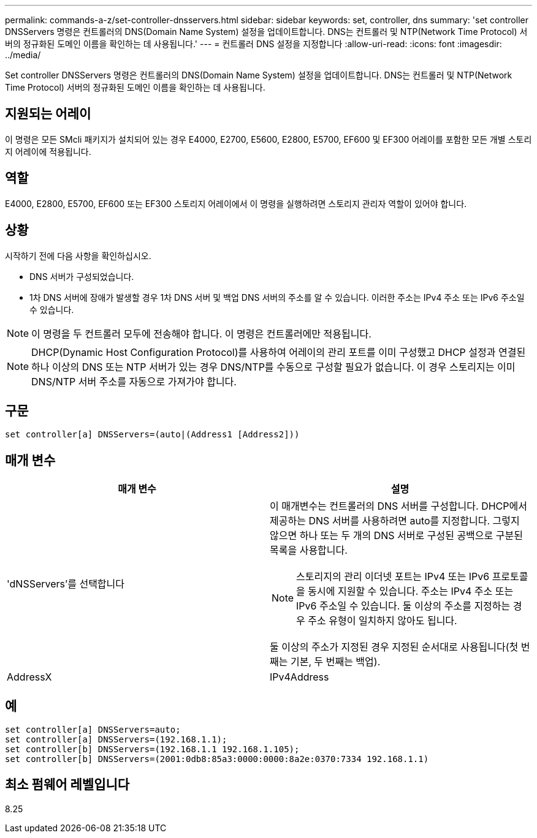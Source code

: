 ---
permalink: commands-a-z/set-controller-dnsservers.html 
sidebar: sidebar 
keywords: set, controller, dns 
summary: 'set controller DNSServers 명령은 컨트롤러의 DNS(Domain Name System) 설정을 업데이트합니다. DNS는 컨트롤러 및 NTP(Network Time Protocol) 서버의 정규화된 도메인 이름을 확인하는 데 사용됩니다.' 
---
= 컨트롤러 DNS 설정을 지정합니다
:allow-uri-read: 
:icons: font
:imagesdir: ../media/


[role="lead"]
Set controller DNSServers 명령은 컨트롤러의 DNS(Domain Name System) 설정을 업데이트합니다. DNS는 컨트롤러 및 NTP(Network Time Protocol) 서버의 정규화된 도메인 이름을 확인하는 데 사용됩니다.



== 지원되는 어레이

이 명령은 모든 SMcli 패키지가 설치되어 있는 경우 E4000, E2700, E5600, E2800, E5700, EF600 및 EF300 어레이를 포함한 모든 개별 스토리지 어레이에 적용됩니다.



== 역할

E4000, E2800, E5700, EF600 또는 EF300 스토리지 어레이에서 이 명령을 실행하려면 스토리지 관리자 역할이 있어야 합니다.



== 상황

시작하기 전에 다음 사항을 확인하십시오.

* DNS 서버가 구성되었습니다.
* 1차 DNS 서버에 장애가 발생할 경우 1차 DNS 서버 및 백업 DNS 서버의 주소를 알 수 있습니다. 이러한 주소는 IPv4 주소 또는 IPv6 주소일 수 있습니다.


[NOTE]
====
이 명령을 두 컨트롤러 모두에 전송해야 합니다. 이 명령은 컨트롤러에만 적용됩니다.

====
[NOTE]
====
DHCP(Dynamic Host Configuration Protocol)를 사용하여 어레이의 관리 포트를 이미 구성했고 DHCP 설정과 연결된 하나 이상의 DNS 또는 NTP 서버가 있는 경우 DNS/NTP를 수동으로 구성할 필요가 없습니다. 이 경우 스토리지는 이미 DNS/NTP 서버 주소를 자동으로 가져가야 합니다.

====


== 구문

[source, cli]
----
set controller[a] DNSServers=(auto|(Address1 [Address2]))
----


== 매개 변수

[cols="2*"]
|===
| 매개 변수 | 설명 


 a| 
'dNSServers'를 선택합니다
 a| 
이 매개변수는 컨트롤러의 DNS 서버를 구성합니다. DHCP에서 제공하는 DNS 서버를 사용하려면 auto를 지정합니다. 그렇지 않으면 하나 또는 두 개의 DNS 서버로 구성된 공백으로 구분된 목록을 사용합니다.

[NOTE]
====
스토리지의 관리 이더넷 포트는 IPv4 또는 IPv6 프로토콜을 동시에 지원할 수 있습니다. 주소는 IPv4 주소 또는 IPv6 주소일 수 있습니다. 둘 이상의 주소를 지정하는 경우 주소 유형이 일치하지 않아도 됩니다.

====
둘 이상의 주소가 지정된 경우 지정된 순서대로 사용됩니다(첫 번째는 기본, 두 번째는 백업).



 a| 
AddressX
 a| 
IPv4Address | IPv6Address 를 참조하십시오

|===


== 예

[listing]
----

set controller[a] DNSServers=auto;
set controller[a] DNSServers=(192.168.1.1);
set controller[b] DNSServers=(192.168.1.1 192.168.1.105);
set controller[b] DNSServers=(2001:0db8:85a3:0000:0000:8a2e:0370:7334 192.168.1.1)
----


== 최소 펌웨어 레벨입니다

8.25
